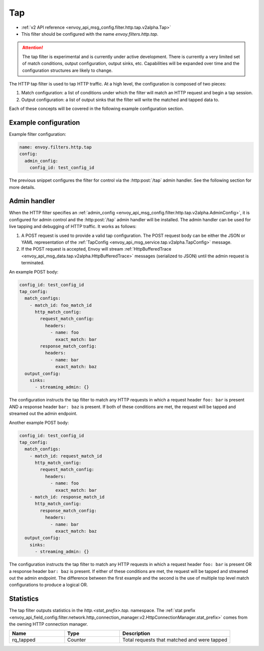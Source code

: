 .. _config_http_filters_tap:

Tap
===

* :ref:`v2 API reference <envoy_api_msg_config.filter.http.tap.v2alpha.Tap>`
* This filter should be configured with the name *envoy.filters.http.tap*.

.. attention::

  The tap filter is experimental and is currently under active development. There is currently a
  very limited set of match conditions, output configuration, output sinks, etc. Capabilities will
  be expanded over time and the configuration structures are likely to change.

The HTTP tap filter is used to tap HTTP traffic. At a high level, the configuration is composed of
two pieces:

1. Match configuration: a list of conditions under which the filter will match an HTTP request
   and begin a tap session.
2. Output configuration: a list of output sinks that the filter will write the matched and tapped
   data to.

Each of these concepts will be covered in the following example configuration section.

Example configuration
---------------------

Example filter configuration:

.. code-block:: yaml

  name: envoy.filters.http.tap
  config:
    admin_config:
      config_id: test_config_id

The previous snippet configures the filter for control via the :http:post:`/tap` admin handler.
See the following section for more details.

.. _config_http_filters_tap_admin_handler:

Admin handler
-------------

When the HTTP filter specifies an :ref:`admin_config
<envoy_api_msg_config.filter.http.tap.v2alpha.AdminConfig>`, it is configured for admin control and
the :http:post:`/tap` admin handler will be installed. The admin handler can be used for live
tapping and debugging of HTTP traffic. It works as follows:

1. A POST request is used to provide a valid tap configuration. The POST request body can be either
   the JSON or YAML representation of the :ref:`TapConfig
   <envoy_api_msg_service.tap.v2alpha.TapConfig>` message.
2. If the POST request is accepted, Envoy will stream :ref:`HttpBufferedTrace
   <envoy_api_msg_data.tap.v2alpha.HttpBufferedTrace>` messages (serialized to JSON) until the admin
   request is terminated.

An example POST body:

.. code-block:: yaml

  config_id: test_config_id
  tap_config:
    match_configs:
      - match_id: foo_match_id
        http_match_config:
          request_match_config:
            headers:
              - name: foo
                exact_match: bar
          response_match_config:
            headers:
              - name: bar
                exact_match: baz
    output_config:
      sinks:
        - streaming_admin: {}

The configuration instructs the tap filter to match any HTTP requests in which a request header
``foo: bar`` is present AND a response header ``bar: baz`` is present. If both of these conditions
are met, the request will be tapped and streamed out the admin endpoint.

Another example POST body:

.. code-block:: yaml

  config_id: test_config_id
  tap_config:
    match_configs:
      - match_id: request_match_id
        http_match_config:
          request_match_config:
            headers:
              - name: foo
                exact_match: bar
      - match_id: response_match_id
        http_match_config:
          response_match_config:
            headers:
              - name: bar
                exact_match: baz
    output_config:
      sinks:
        - streaming_admin: {}

The configuration instructs the tap filter to match any HTTP requests in which a request header
``foo: bar`` is present OR a response header ``bar: baz`` is present. If either of these conditions
are met, the request will be tapped and streamed out the admin endpoint. The difference between
the first example and the second is the use of multiple top level match configurations to produce
a logical OR.

Statistics
----------

The tap filter outputs statistics in the *http.<stat_prefix>.tap.* namespace. The :ref:`stat prefix
<envoy_api_field_config.filter.network.http_connection_manager.v2.HttpConnectionManager.stat_prefix>`
comes from the owning HTTP connection manager.

.. csv-table::
  :header: Name, Type, Description
  :widths: 1, 1, 2

  rq_tapped, Counter, Total requests that matched and were tapped
